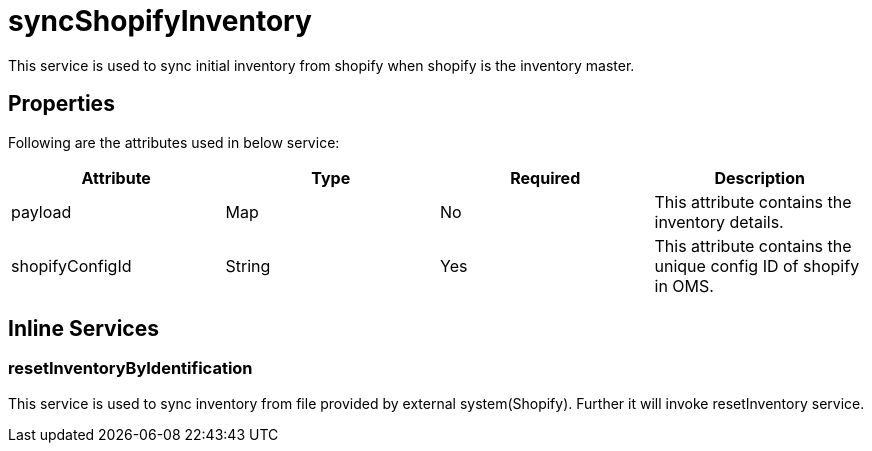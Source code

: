 = syncShopifyInventory

This service is used to sync initial inventory from shopify when shopify is the inventory master.

== Properties
Following are the attributes used in below service:

[width="100%", cols="4" options="header"]
|=======
|Attribute |Type |Required| Description
|payload|Map|No|This attribute contains the inventory details.
|shopifyConfigId|String|Yes|This attribute contains the unique config ID of shopify in OMS.
|=======

== Inline Services

=== resetInventoryByIdentification
This service is used to sync inventory from file provided by external system(Shopify). Further it will invoke resetInventory service.
